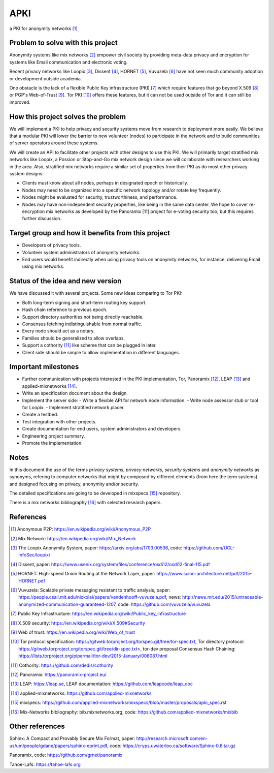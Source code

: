 APKI
====

a PKI for anonymity networks [#]_

Problem to solve with this project
-------------------------------------

Anonymity systems like mix networks [#]_ empower civil society by providing
meta-data privacy and encryption for systems like Email communication and
electronic voting.

Recent privacy networks like Loopix [#]_, Dissent [#]_, HORNET [#]_, Vuvuzela [#]_
have not seen much community adoption or development outside academia.

One obstacle is the lack of a flexible Public Key infrastructure (PKI) [#]_
which require features that go beyond X.509 [#]_ or PGP's Web-of-Trust [#]_.
Tor PKI [#]_ offers these features, but it can not be used outside of Tor and
it can still be improved.

How this project solves the problem
---------------------------------------

We will implement a PKI to help privacy and security systems move from
research to deployment more easily. We believe that a modular PKI will
lower the barrier to new volunteer (nodes) to participate in the network
and to build communities of server operators around these systems.

We will create an API to facilitate other projects with other designs to
use this PKI. We will primarily target stratified mix networks like
Loopix, a Possion or Stop-and-Go mix network design since we will
collaborate with researchers working in the area.
Also, stratified mix networks require a similar set of properties from
their PKI as do most other privacy system designs:

- Clients must know about all nodes, perhaps in designated epoch or
  historically.
- Nodes may need to be organized into a specific network topology and/or
  rotate key frequently.
- Nodes might be evaluated for security, trustworthiness, and performance.
- Nodes may have non-independent security properties, like
  being in the same data center. We hope to cover re-encryption mix
  networks as developed by the Panoramix [11] project for e-voting
  security too, but this requires further discussion.

Target group and how it benefits from this project
---------------------------------------------------

-  Developers of privacy tools.
-  Volunteer system administrators of anonymity networks.
-  End users would benefit indirectly when using privacy tools on
   anonymity networks, for instance, delivering Email using mix
   networks.

Status of the idea and new version
------------------------------------

We have discussed it with several projects.
Some new ideas comparing to Tor PKI:

- Both long-term signing and short-term routing key support.
- Hash chain reference to previous epoch.
- Support directory authorities not being directly reachable.
- Consensus fetching indistinguishable from normal traffic.
- Every node should act as a notary.
- Families should be generalized to allow overlaps.
- Support a cothority [#]_ like scheme that can be plugged in later.
- Client side should be simple to allow implementation in different languages.

Important milestones
---------------------

-  Further communication with projects interested in the PKI
   implementation, Tor, Panoramix [#]_, LEAP [#]_ and applied-mixnetworks [#]_.
-  Write an specification document about the design.
-  Implement the server side:
   -  Write a flexible API for network node information.
   -  Write node assessor stub or tool for Loopix.
   -  Implement stratified network placer.
-  Create a testbed.
-  Test integration with other projects.
-  Create documentation for end users, system administrators and
   developers.
-  Engineering project summary.
-  Promote the implementation.

Notes
-------

In this document the use of the terms `privacy systems`,
`privacy networks`, `security systems` and `anonymity networks` as
synonyms, refering to computer networks that might by composed by
different elements (from here the term systems) and designed focusing on
privacy, anonymity and/or security.

The detailed specifications are going to be developed in mixspecs [#]_
repository.

There is a mix networks bibliography [#]_ with selected research papers.


References
----------

.. [#] Anonymous P2P: https://en.wikipedia.org/wiki/Anonymous_P2P

.. [#] Mix Network: https://en.wikipedia.org/wiki/Mix_Network

.. [#] The Loopix Anonymity System,
       paper: https://arxiv.org/abs/1703.00536,
       code: https://github.com/UCL-InfoSec/loopix/

.. [#] Dissent,
       paper: https://www.usenix.org/system/files/conference/osdi12/osdi12-final-115.pdf

.. [#] HORNET: High-speed Onion Routing at the Network Layer,
       paper: https://www.scion-architecture.net/pdf/2015-HORNET.pdf

.. [#] Vuvuzela: Scalable private messaging resistant to traffic analysis,
       paper: https://people.csail.mit.edu/nickolai/papers/vandenhooff-vuvuzela.pdf,
       news: http://news.mit.edu/2015/untraceable-anonymized-communication-guaranteed-1207,
       code: https://github.com/vuvuzela/vuvuzela

.. [#] Public Key Infrastructure: https://en.wikipedia.org/wiki/Public_key_infrastructure

.. [#] X.509 security: https://en.wikipedia.org/wiki/X.509#Security

.. [#] Web of trust: https://en.wikipedia.org/wiki/Web_of_trust

.. [#] Tor protocol specification: https://gitweb.torproject.org/torspec.git/tree/tor-spec.txt,
       Tor directory protocol: https://gitweb.torproject.org/torspec.git/tree/dir-spec.txt>,
       tor-dev proposal Consensus Hash Chaining: https://lists.torproject.org/pipermail/tor-dev/2015-January/008087.html

.. [#] Cothority: https://github.com/dedis/cothority

.. [#] Panoramix: https://panoramix-project.eu/

.. [#] LEAP: https://leap.se,
       LEAP documentation: https://github.com/leapcode/leap_doc

.. [#] applied-mixnetworks: https://github.com/applied-mixnetworks

.. [#] mixspecs: https://github.com/applied-mixnetworks/mixspecs/blob/master/proposals/apki_spec.rst

.. [#] Mix-Networks bibliography: bib.mixnetworks.org,
       code: https://github.com/applied-mixnetworks/mixbib

Other references
-----------------
Sphinx: A Compact and Provably Secure Mix Format,
paper: http://research.microsoft.com/en-us/um/people/gdane/papers/sphinx-eprint.pdf,
code: https://cryps.uwaterloo.ca/software/Sphinx-0.8.tar.gz

Panoramix,
code: https://github.com/grnet/panoramix

Tahoe-Lafs: https://tahoe-lafs.org

